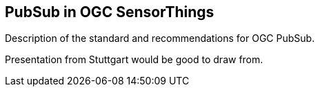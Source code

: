 == PubSub in OGC SensorThings

Description of the standard and recommendations
for OGC PubSub.  

Presentation from Stuttgart would be good to draw from.

//write text in as many clauses as necessary. Use one document or many, your choice!
